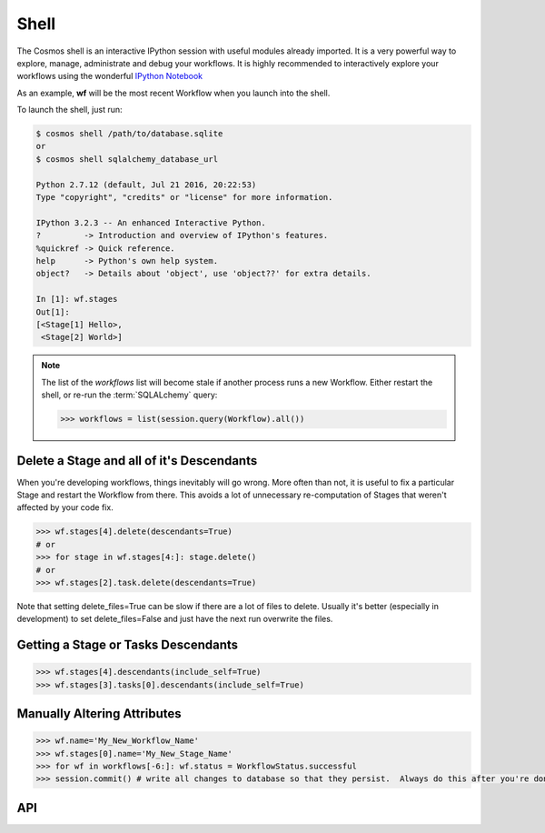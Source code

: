 Shell
=============

The Cosmos shell is an interactive IPython session with useful modules already imported.  It is a very powerful way to explore, manage, administrate and debug
your workflows.  It is highly recommended to interactively explore your workflows using the wonderful `IPython Notebook <http://ipython.org/notebook.html>`_

As an example, **wf** will be the most recent Workflow when you launch into the shell.

To launch the shell, just run:

.. code-block:: text

    $ cosmos shell /path/to/database.sqlite
    or
    $ cosmos shell sqlalchemy_database_url

    Python 2.7.12 (default, Jul 21 2016, 20:22:53)
    Type "copyright", "credits" or "license" for more information.

    IPython 3.2.3 -- An enhanced Interactive Python.
    ?         -> Introduction and overview of IPython's features.
    %quickref -> Quick reference.
    help      -> Python's own help system.
    object?   -> Details about 'object', use 'object??' for extra details.

    In [1]: wf.stages
    Out[1]:
    [<Stage[1] Hello>,
     <Stage[2] World>]

.. note::

    The list of the `workflows` list will become stale if another process runs a new Workflow.  Either restart the shell, or re-run
    the :term:`SQLALchemy` query:

    .. code-block:: python

        >>> workflows = list(session.query(Workflow).all())



Delete a Stage and all of it's Descendants
-------------------------------------------
When you're developing workflows, things inevitably will go wrong.  More often than not, it is useful to fix a particular Stage and restart the Workflow
from there.  This avoids a lot of unnecessary re-computation of Stages that weren't affected by your code fix.

.. code-block:: python

    >>> wf.stages[4].delete(descendants=True)
    # or
    >>> for stage in wf.stages[4:]: stage.delete()
    # or
    >>> wf.stages[2].task.delete(descendants=True)

Note that setting delete_files=True can be slow if there are a lot of files to delete.  Usually it's better (especially in development) to set
delete_files=False and just have the next run overwrite the files.


Getting a Stage or Tasks Descendants
---------------------------------------

.. code-block:: python

    >>> wf.stages[4].descendants(include_self=True)
    >>> wf.stages[3].tasks[0].descendants(include_self=True)


Manually Altering Attributes
-------------------------------

.. code-block:: python

    >>> wf.name='My_New_Workflow_Name'
    >>> wf.stages[0].name='My_New_Stage_Name'
    >>> for wf in workflows[-6:]: wf.status = WorkflowStatus.successful
    >>> session.commit() # write all changes to database so that they persist.  Always do this after you're done modifying objects.

API
-----------

.. automethod:: cosmos.api.Cosmos.shell
